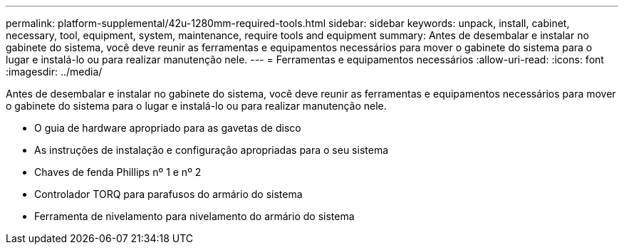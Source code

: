 ---
permalink: platform-supplemental/42u-1280mm-required-tools.html 
sidebar: sidebar 
keywords: unpack, install, cabinet, necessary, tool, equipment, system, maintenance, require tools and equipment 
summary: Antes de desembalar e instalar no gabinete do sistema, você deve reunir as ferramentas e equipamentos necessários para mover o gabinete do sistema para o lugar e instalá-lo ou para realizar manutenção nele. 
---
= Ferramentas e equipamentos necessários
:allow-uri-read: 
:icons: font
:imagesdir: ../media/


[role="lead"]
Antes de desembalar e instalar no gabinete do sistema, você deve reunir as ferramentas e equipamentos necessários para mover o gabinete do sistema para o lugar e instalá-lo ou para realizar manutenção nele.

* O guia de hardware apropriado para as gavetas de disco
* As instruções de instalação e configuração apropriadas para o seu sistema
* Chaves de fenda Phillips nº 1 e nº 2
* Controlador TORQ para parafusos do armário do sistema
* Ferramenta de nivelamento para nivelamento do armário do sistema

